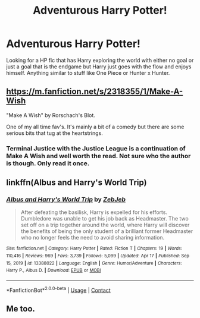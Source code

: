 #+TITLE: Adventurous Harry Potter!

* Adventurous Harry Potter!
:PROPERTIES:
:Author: Legitimate_Disk9
:Score: 14
:DateUnix: 1619660717.0
:DateShort: 2021-Apr-29
:FlairText: Request
:END:
Looking for a HP fic that has Harry exploring the world with either no goal or just a goal that is the endgame but Harry just goes with the flow and enjoys himself. Anything similar to stuff like One Piece or Hunter x Hunter.


** [[https://m.fanfiction.net/s/2318355/1/Make-A-Wish]]

"Make A Wish" by Rorschach's Blot.

One of my all time fav's. It's mainly a bit of a comedy but there are some serious bits that tug at the heartstrings.
:PROPERTIES:
:Author: apocalypticpiggy
:Score: 5
:DateUnix: 1619667780.0
:DateShort: 2021-Apr-29
:END:

*** Terminal Justice with the Justice League is a continuation of Make A Wish and well worth the read. Not sure who the author is though. Only read it once.
:PROPERTIES:
:Author: donnacheer11
:Score: 1
:DateUnix: 1619671786.0
:DateShort: 2021-Apr-29
:END:


** linkffn(Albus and Harry's World Trip)
:PROPERTIES:
:Author: sailingg
:Score: 3
:DateUnix: 1619674871.0
:DateShort: 2021-Apr-29
:END:

*** [[https://www.fanfiction.net/s/13388022/1/][*/Albus and Harry's World Trip/*]] by [[https://www.fanfiction.net/u/10283561/ZebJeb][/ZebJeb/]]

#+begin_quote
  After defeating the basilisk, Harry is expelled for his efforts. Dumbledore was unable to get his job back as Headmaster. The two set off on a trip together around the world, where Harry will discover the benefits of being the only student of a brilliant former Headmaster who no longer feels the need to avoid sharing information.
#+end_quote

^{/Site/:} ^{fanfiction.net} ^{*|*} ^{/Category/:} ^{Harry} ^{Potter} ^{*|*} ^{/Rated/:} ^{Fiction} ^{T} ^{*|*} ^{/Chapters/:} ^{19} ^{*|*} ^{/Words/:} ^{110,416} ^{*|*} ^{/Reviews/:} ^{969} ^{*|*} ^{/Favs/:} ^{3,739} ^{*|*} ^{/Follows/:} ^{5,099} ^{*|*} ^{/Updated/:} ^{Apr} ^{17} ^{*|*} ^{/Published/:} ^{Sep} ^{15,} ^{2019} ^{*|*} ^{/id/:} ^{13388022} ^{*|*} ^{/Language/:} ^{English} ^{*|*} ^{/Genre/:} ^{Humor/Adventure} ^{*|*} ^{/Characters/:} ^{Harry} ^{P.,} ^{Albus} ^{D.} ^{*|*} ^{/Download/:} ^{[[http://www.ff2ebook.com/old/ffn-bot/index.php?id=13388022&source=ff&filetype=epub][EPUB]]} ^{or} ^{[[http://www.ff2ebook.com/old/ffn-bot/index.php?id=13388022&source=ff&filetype=mobi][MOBI]]}

--------------

*FanfictionBot*^{2.0.0-beta} | [[https://github.com/FanfictionBot/reddit-ffn-bot/wiki/Usage][Usage]] | [[https://www.reddit.com/message/compose?to=tusing][Contact]]
:PROPERTIES:
:Author: FanfictionBot
:Score: 2
:DateUnix: 1619674890.0
:DateShort: 2021-Apr-29
:END:


** Me too.
:PROPERTIES:
:Author: Altruistic_Mud_5738
:Score: 2
:DateUnix: 1619664900.0
:DateShort: 2021-Apr-29
:END:
